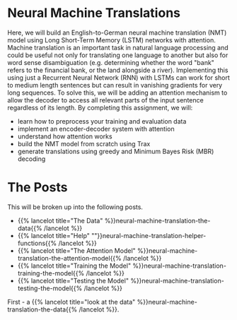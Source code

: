 #+BEGIN_COMMENT
.. title: Neural Machine Translation
.. slug: neural-machine-translation
.. date: 2021-02-11 19:56:46 UTC-08:00
.. tags: nlp,machine translation
.. category: NLP
.. link: 
.. description: An Attention Model for Machine Translation.
.. type: text

#+END_COMMENT
#+OPTIONS: ^:{}
#+TOC: headlines 3
#+PROPERTY: header-args :session ~/.local/share/jupyter/runtime/kernel-95fb7f72-2980-4eed-b335-9f9a6c7ffbd5-ssh.json
#+BEGIN_SRC python :results none :exports none
%load_ext autoreload
%autoreload 2
#+END_SRC
* Neural Machine Translations
Here, we will build an English-to-German neural machine translation (NMT) model using Long Short-Term Memory (LSTM) networks with attention.  Machine translation is an important task in natural language processing and could be useful not only for translating one language to another but also for word sense disambiguation (e.g. determining whether the word "bank" refers to the financial bank, or the land alongside a river). Implementing this using just a Recurrent Neural Network (RNN) with LSTMs can work for short to medium length sentences but can result in vanishing gradients for very long sequences. To solve this, we will be adding an attention mechanism to allow the decoder to access all relevant parts of the input sentence regardless of its length. By completing this assignment, we will:  

 - learn how to preprocess your training and evaluation data
 - implement an encoder-decoder system with attention
 - understand how attention works
 - build the NMT model from scratch using Trax
 - generate translations using greedy and Minimum Bayes Risk (MBR) decoding

* The Posts
  This will be broken up into the following posts.

  - {{% lancelot title="The Data" %}}neural-machine-translation-the-data{{% /lancelot %}}
  - {{% lancelot title="Help" ""}}neural-machine-translation-helper-functions{{% /lancelot %}}
  - {{% lancelot title="The Attention Model" %}}neural-machine-translation-the-attention-model{{% /lancelot %}}
  - {{% lancelot title="Training the Model" %}}neural-machine-translation-training-the-model{{% /lancelot %}}
  - {{% lancelot title="Testing the Model" %}}neural-machine-translation-testing-the-model{{% /lancelot %}}

First - a {{% lancelot title="look at the data" %}}neural-machine-translation-the-data{{% /lancelot %}}.
